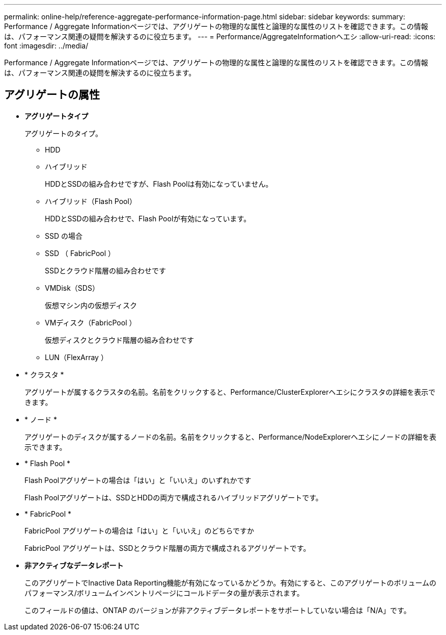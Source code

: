 ---
permalink: online-help/reference-aggregate-performance-information-page.html 
sidebar: sidebar 
keywords:  
summary: Performance / Aggregate Informationページでは、アグリゲートの物理的な属性と論理的な属性のリストを確認できます。この情報は、パフォーマンス関連の疑問を解決するのに役立ちます。 
---
= Performance/AggregateInformationヘエシ
:allow-uri-read: 
:icons: font
:imagesdir: ../media/


[role="lead"]
Performance / Aggregate Informationページでは、アグリゲートの物理的な属性と論理的な属性のリストを確認できます。この情報は、パフォーマンス関連の疑問を解決するのに役立ちます。



== アグリゲートの属性

* *アグリゲートタイプ*
+
アグリゲートのタイプ。

+
** HDD
** ハイブリッド
+
HDDとSSDの組み合わせですが、Flash Poolは有効になっていません。

** ハイブリッド（Flash Pool）
+
HDDとSSDの組み合わせで、Flash Poolが有効になっています。

** SSD の場合
** SSD （ FabricPool ）
+
SSDとクラウド階層の組み合わせです

** VMDisk（SDS）
+
仮想マシン内の仮想ディスク

** VMディスク（FabricPool ）
+
仮想ディスクとクラウド階層の組み合わせです

** LUN（FlexArray ）


* * クラスタ *
+
アグリゲートが属するクラスタの名前。名前をクリックすると、Performance/ClusterExplorerヘエシにクラスタの詳細を表示できます。

* * ノード *
+
アグリゲートのディスクが属するノードの名前。名前をクリックすると、Performance/NodeExplorerヘエシにノードの詳細を表示できます。

* * Flash Pool *
+
Flash Poolアグリゲートの場合は「はい」と「いいえ」のいずれかです

+
Flash Poolアグリゲートは、SSDとHDDの両方で構成されるハイブリッドアグリゲートです。

* * FabricPool *
+
FabricPool アグリゲートの場合は「はい」と「いいえ」のどちらですか

+
FabricPool アグリゲートは、SSDとクラウド階層の両方で構成されるアグリゲートです。

* *非アクティブなデータレポート*
+
このアグリゲートでInactive Data Reporting機能が有効になっているかどうか。有効にすると、このアグリゲートのボリュームのパフォーマンス/ボリュームインベントリページにコールドデータの量が表示されます。

+
このフィールドの値は、ONTAP のバージョンが非アクティブデータレポートをサポートしていない場合は「N/A」です。


